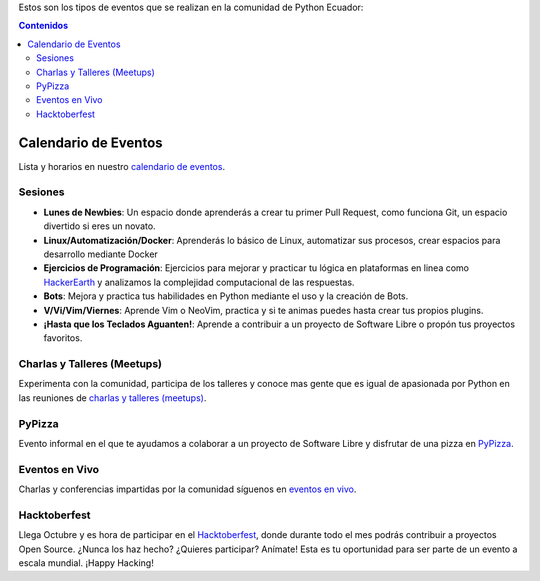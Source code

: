.. title: Eventos
.. slug: index
.. tags:
.. category:
.. link:
.. description:
.. type: text
.. template: pagina.tmpl

Estos son los tipos de eventos que se realizan en la comunidad de Python Ecuador:

.. contents:: Contenidos
   :depth: 2

Calendario de Eventos
---------------------

Lista y horarios en nuestro `calendario de eventos <link://archive/calendar>`__.

Sesiones
########

- **Lunes de Newbies**: Un espacio donde aprenderás a crear tu primer Pull Request, como funciona Git, un espacio divertido si eres un novato.
- **Linux/Automatización/Docker**: Aprenderás lo básico de Linux, automatizar sus procesos, crear espacios para desarrollo mediante Docker
- **Ejercicios de Programación**: Ejercicios para mejorar y practicar tu lógica en plataformas en linea como 
  `HackerEarth <https://www.hackerearth.com/practice/codemonk/>`__ y analizamos la complejidad computacional de las respuestas.
- **Bots**: Mejora y practica tus habilidades en Python mediante el uso y la creación de Bots.
- **V/Vi/Vim/Viernes**: Aprende Vim o NeoVim, practica y si te animas puedes hasta crear tus propios plugins.
- **¡Hasta que los Teclados Aguanten!**: Aprende a contribuir a un proyecto de Software Libre o propón tus proyectos favoritos.

Charlas y Talleres (Meetups)
############################

Experimenta con la comunidad, participa de los talleres y conoce mas gente que es igual de apasionada por Python 
en las reuniones de `charlas y talleres (meetups) <https://www.meetup.com/python-ecuador>`__.

PyPizza
#######

Evento informal en el que te ayudamos a colaborar a un proyecto de Software Libre y disfrutar de una pizza en `PyPizza <link://archive/eventos/pypizza/>`__.

Eventos en Vivo
###############

Charlas y conferencias impartidas por la comunidad síguenos en `eventos en vivo <link://archive/live>`__.

Hacktoberfest
#############

Llega Octubre y es hora de participar en el `Hacktoberfest <link://archive/hacktoberfest>`__, donde durante todo el mes podrás contribuir a proyectos Open Source. ¿Nunca los haz hecho? ¿Quieres participar? Anímate! Esta es tu oportunidad para ser parte de un evento a escala mundial. ¡Happy Hacking!
